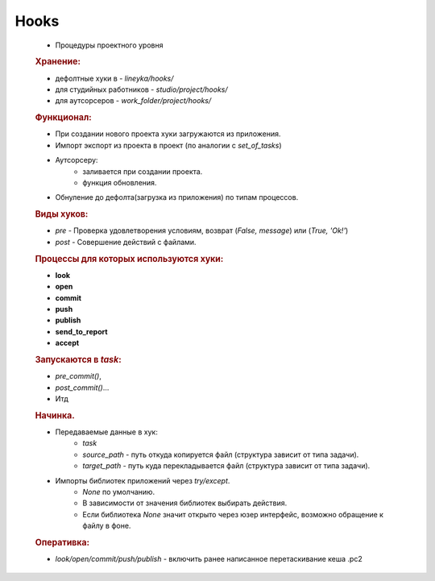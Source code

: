 .. _hooks-page:

Hooks
=====

	* Процедуры проектного уровня
	
	.. rubric:: Хранение:

	* дефолтные хуки в - *lineyka/hooks/*
	* для студийных работников - *studio/project/hooks/*
	* для аутсорсеров - *work_folder/project/hooks/*
	
	.. rubric:: Функционал:
	
	* При создании нового проекта хуки загружаются из приложения. 
	* Импорт экспорт из проекта в проект (по аналогии с *set_of_tasks*)
	* Аутсорсеру:
		* заливается при создании проекта.
		* функция обновления.
	* Обнуление до дефолта(загрузка из приложения) по типам процессов.
	
	.. rubric:: Виды хуков:
	
	* *pre* - Проверка удовлетворения условиям, возврат (*False, message*) или (*True, 'Ok!'*)
	* *post* - Совершение действий с файлами.
	
	.. rubric:: Процессы для которых используются хуки:
	
	* **look**
	* **open**
	* **commit**
	* **push**
	* **publish**
	* **send_to_report**
	* **accept**
	
	.. rubric:: Запускаются в *task*:
	
	* *pre_commit()*, 
	* *post_commit()*... 
	* Итд
	
	.. rubric:: Начинка.
	
	* Передаваемые данные в хук:
		* *task*
		* *source_path* - путь откуда копируется файл (структура зависит от типа задачи).
		* *target_path* - путь куда перекладывается файл (структура зависит от типа задачи).
	* Импорты библиотек приложений через *try/except*.
		* *None* по умолчанию.
		* В зависимости от значения библиотек выбирать действия. 
		* Если библиотека *None* значит открыто через юзер интерфейс, возможно обращение к файлу в фоне.
	
	.. rubric:: Оперативка:
	
	* *look/open/commit/push/publish* - включить ранее написанное перетаскивание кеша .pc2
